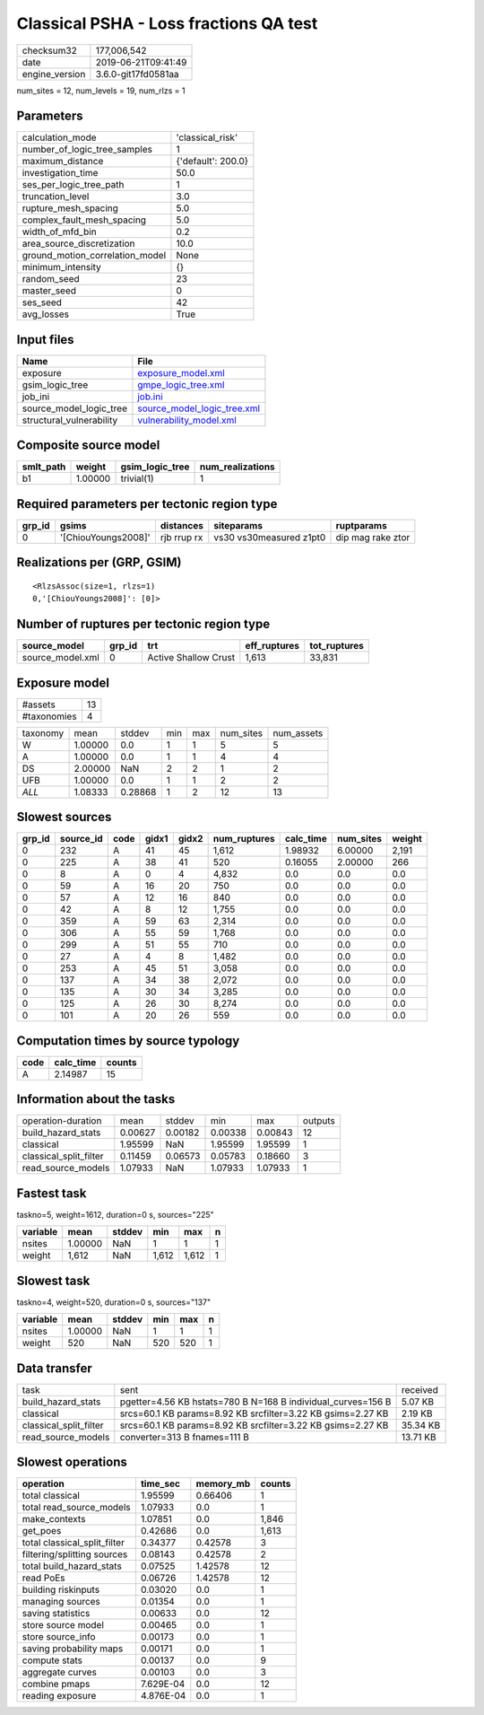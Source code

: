 Classical PSHA - Loss fractions QA test
=======================================

============== ===================
checksum32     177,006,542        
date           2019-06-21T09:41:49
engine_version 3.6.0-git17fd0581aa
============== ===================

num_sites = 12, num_levels = 19, num_rlzs = 1

Parameters
----------
=============================== ==================
calculation_mode                'classical_risk'  
number_of_logic_tree_samples    1                 
maximum_distance                {'default': 200.0}
investigation_time              50.0              
ses_per_logic_tree_path         1                 
truncation_level                3.0               
rupture_mesh_spacing            5.0               
complex_fault_mesh_spacing      5.0               
width_of_mfd_bin                0.2               
area_source_discretization      10.0              
ground_motion_correlation_model None              
minimum_intensity               {}                
random_seed                     23                
master_seed                     0                 
ses_seed                        42                
avg_losses                      True              
=============================== ==================

Input files
-----------
======================== ============================================================
Name                     File                                                        
======================== ============================================================
exposure                 `exposure_model.xml <exposure_model.xml>`_                  
gsim_logic_tree          `gmpe_logic_tree.xml <gmpe_logic_tree.xml>`_                
job_ini                  `job.ini <job.ini>`_                                        
source_model_logic_tree  `source_model_logic_tree.xml <source_model_logic_tree.xml>`_
structural_vulnerability `vulnerability_model.xml <vulnerability_model.xml>`_        
======================== ============================================================

Composite source model
----------------------
========= ======= =============== ================
smlt_path weight  gsim_logic_tree num_realizations
========= ======= =============== ================
b1        1.00000 trivial(1)      1               
========= ======= =============== ================

Required parameters per tectonic region type
--------------------------------------------
====== =================== =========== ======================= =================
grp_id gsims               distances   siteparams              ruptparams       
====== =================== =========== ======================= =================
0      '[ChiouYoungs2008]' rjb rrup rx vs30 vs30measured z1pt0 dip mag rake ztor
====== =================== =========== ======================= =================

Realizations per (GRP, GSIM)
----------------------------

::

  <RlzsAssoc(size=1, rlzs=1)
  0,'[ChiouYoungs2008]': [0]>

Number of ruptures per tectonic region type
-------------------------------------------
================ ====== ==================== ============ ============
source_model     grp_id trt                  eff_ruptures tot_ruptures
================ ====== ==================== ============ ============
source_model.xml 0      Active Shallow Crust 1,613        33,831      
================ ====== ==================== ============ ============

Exposure model
--------------
=========== ==
#assets     13
#taxonomies 4 
=========== ==

======== ======= ======= === === ========= ==========
taxonomy mean    stddev  min max num_sites num_assets
W        1.00000 0.0     1   1   5         5         
A        1.00000 0.0     1   1   4         4         
DS       2.00000 NaN     2   2   1         2         
UFB      1.00000 0.0     1   1   2         2         
*ALL*    1.08333 0.28868 1   2   12        13        
======== ======= ======= === === ========= ==========

Slowest sources
---------------
====== ========= ==== ===== ===== ============ ========= ========= ======
grp_id source_id code gidx1 gidx2 num_ruptures calc_time num_sites weight
====== ========= ==== ===== ===== ============ ========= ========= ======
0      232       A    41    45    1,612        1.98932   6.00000   2,191 
0      225       A    38    41    520          0.16055   2.00000   266   
0      8         A    0     4     4,832        0.0       0.0       0.0   
0      59        A    16    20    750          0.0       0.0       0.0   
0      57        A    12    16    840          0.0       0.0       0.0   
0      42        A    8     12    1,755        0.0       0.0       0.0   
0      359       A    59    63    2,314        0.0       0.0       0.0   
0      306       A    55    59    1,768        0.0       0.0       0.0   
0      299       A    51    55    710          0.0       0.0       0.0   
0      27        A    4     8     1,482        0.0       0.0       0.0   
0      253       A    45    51    3,058        0.0       0.0       0.0   
0      137       A    34    38    2,072        0.0       0.0       0.0   
0      135       A    30    34    3,285        0.0       0.0       0.0   
0      125       A    26    30    8,274        0.0       0.0       0.0   
0      101       A    20    26    559          0.0       0.0       0.0   
====== ========= ==== ===== ===== ============ ========= ========= ======

Computation times by source typology
------------------------------------
==== ========= ======
code calc_time counts
==== ========= ======
A    2.14987   15    
==== ========= ======

Information about the tasks
---------------------------
====================== ======= ======= ======= ======= =======
operation-duration     mean    stddev  min     max     outputs
build_hazard_stats     0.00627 0.00182 0.00338 0.00843 12     
classical              1.95599 NaN     1.95599 1.95599 1      
classical_split_filter 0.11459 0.06573 0.05783 0.18660 3      
read_source_models     1.07933 NaN     1.07933 1.07933 1      
====================== ======= ======= ======= ======= =======

Fastest task
------------
taskno=5, weight=1612, duration=0 s, sources="225"

======== ======= ====== ===== ===== =
variable mean    stddev min   max   n
======== ======= ====== ===== ===== =
nsites   1.00000 NaN    1     1     1
weight   1,612   NaN    1,612 1,612 1
======== ======= ====== ===== ===== =

Slowest task
------------
taskno=4, weight=520, duration=0 s, sources="137"

======== ======= ====== === === =
variable mean    stddev min max n
======== ======= ====== === === =
nsites   1.00000 NaN    1   1   1
weight   520     NaN    520 520 1
======== ======= ====== === === =

Data transfer
-------------
====================== ============================================================ ========
task                   sent                                                         received
build_hazard_stats     pgetter=4.56 KB hstats=780 B N=168 B individual_curves=156 B 5.07 KB 
classical              srcs=60.1 KB params=8.92 KB srcfilter=3.22 KB gsims=2.27 KB  2.19 KB 
classical_split_filter srcs=60.1 KB params=8.92 KB srcfilter=3.22 KB gsims=2.27 KB  35.34 KB
read_source_models     converter=313 B fnames=111 B                                 13.71 KB
====================== ============================================================ ========

Slowest operations
------------------
============================ ========= ========= ======
operation                    time_sec  memory_mb counts
============================ ========= ========= ======
total classical              1.95599   0.66406   1     
total read_source_models     1.07933   0.0       1     
make_contexts                1.07851   0.0       1,846 
get_poes                     0.42686   0.0       1,613 
total classical_split_filter 0.34377   0.42578   3     
filtering/splitting sources  0.08143   0.42578   2     
total build_hazard_stats     0.07525   1.42578   12    
read PoEs                    0.06726   1.42578   12    
building riskinputs          0.03020   0.0       1     
managing sources             0.01354   0.0       1     
saving statistics            0.00633   0.0       12    
store source model           0.00465   0.0       1     
store source_info            0.00173   0.0       1     
saving probability maps      0.00171   0.0       1     
compute stats                0.00137   0.0       9     
aggregate curves             0.00103   0.0       3     
combine pmaps                7.629E-04 0.0       12    
reading exposure             4.876E-04 0.0       1     
============================ ========= ========= ======
